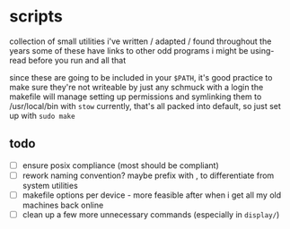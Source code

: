 * scripts

collection of small utilities i've written / adapted / found throughout the years
some of these have links to other odd programs i might be using- read before you run and all that

since these are going to be included in your ~$PATH~, it's good practice to make sure they're not writeable by just any schmuck with a login
the makefile will manage setting up permissions and symlinking them to /usr/local/bin with ~stow~
currently, that's all packed into default, so just set up with ~sudo make~


** todo

- [ ] ensure posix compliance (most should be compliant)
- [ ] rework naming convention? maybe prefix with , to differentiate from system utilities
- [ ] makefile options per device - more feasible after when i get all my old machines back online
- [ ] clean up a few more unnecessary commands (especially in ~display/~)
